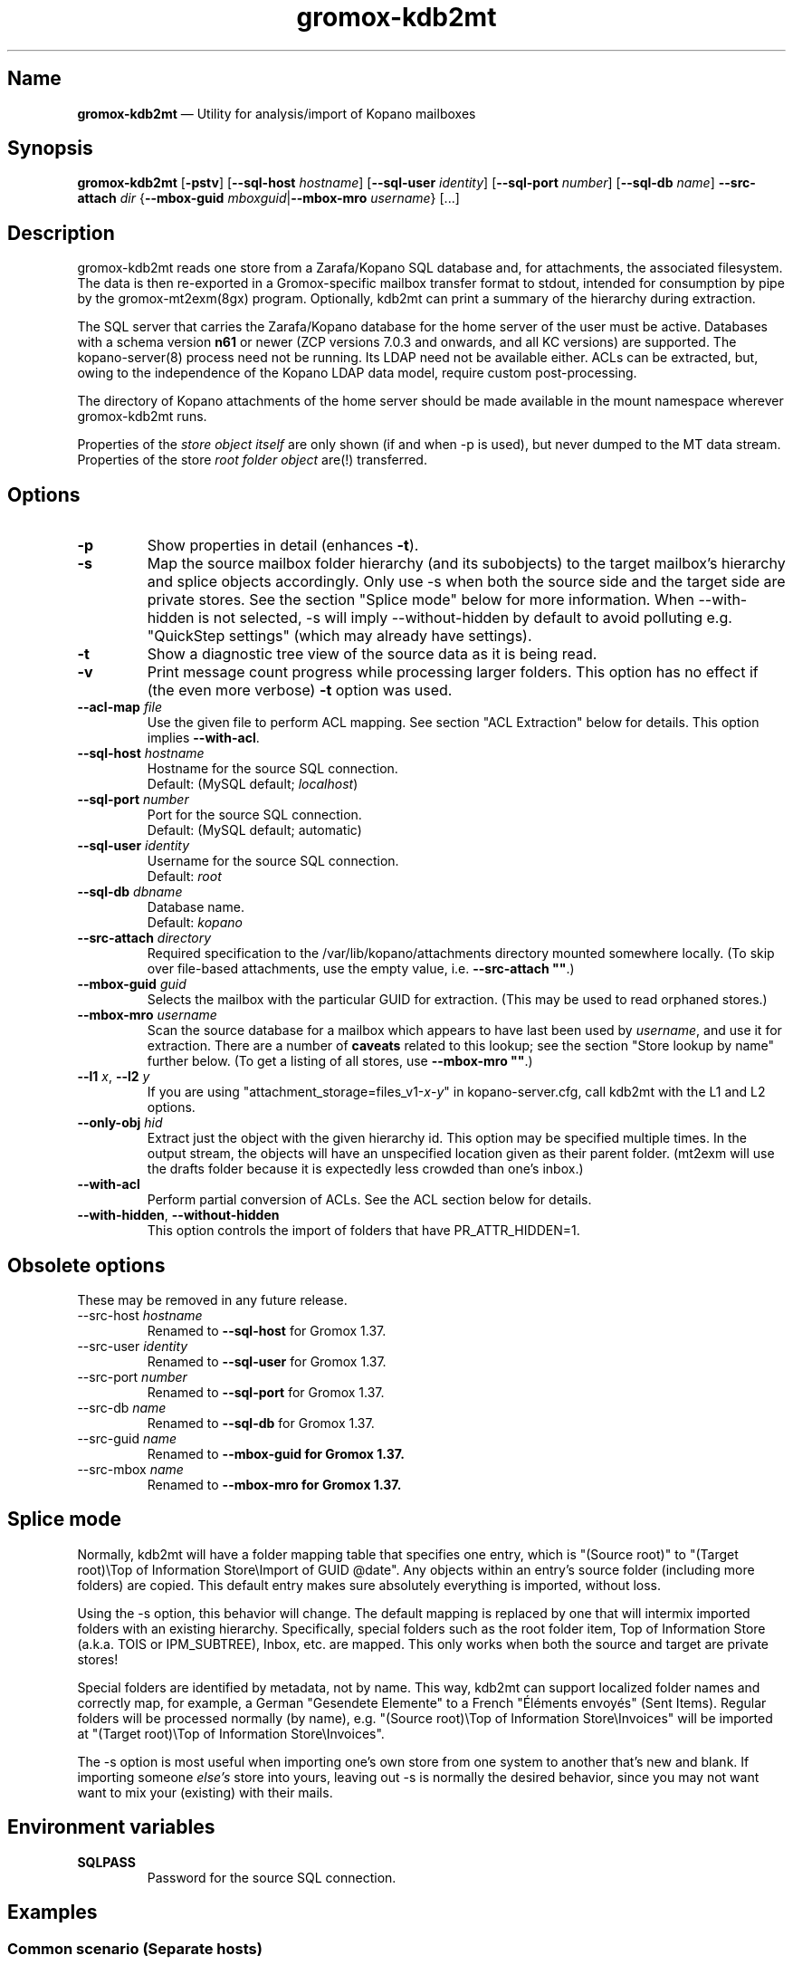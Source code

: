 .\" SPDX-License-Identifier: CC-BY-SA-4.0 or-later
.\" SPDX-FileCopyrightText: 2021-2022 grommunio GmbH
.TH gromox\-kdb2mt 8gx "" "Gromox" "Gromox admin reference"
.SH Name
\fBgromox\-kdb2mt\fP \(em Utility for analysis/import of Kopano mailboxes
.SH Synopsis
\fBgromox\-kdb2mt\fP [\fB\-pstv\fP] [\fB\-\-sql\-host\fP \fIhostname\fP]
[\fB\-\-sql\-user\fP \fIidentity\fP] [\fB\-\-sql\-port\fP \fInumber\fP]
[\fB\-\-sql\-db\fP \fIname\fP] \fB\-\-src\-attach\fP \fIdir\fP
{\fB\-\-mbox\-guid\fP \fImboxguid\fP|\fB\-\-mbox\-mro\fP \fIusername\fP} [...]
.SH Description
gromox\-kdb2mt reads one store from a Zarafa/Kopano SQL database and, for
attachments, the associated filesystem. The data is then re-exported in a
Gromox-specific mailbox transfer format to stdout, intended for consumption by
pipe by the gromox-mt2exm(8gx) program. Optionally, kdb2mt can print a summary
of the hierarchy during extraction.
.PP
The SQL server that carries the Zarafa/Kopano database for the home server
of the user must be active. Databases with a schema version \fBn61\fP or
newer (ZCP versions 7.0.3 and onwards, and all KC versions) are supported.
The kopano\-server(8) process need not be running. Its LDAP need not be
available either.
ACLs can be extracted, but, owing to the independence of the Kopano LDAP
data model, require custom post-processing.
.PP
The directory of Kopano attachments of the home server should be made available
in the mount namespace wherever gromox\-kdb2mt runs.
.PP
Properties of the \fIstore object itself\fP are only shown (if and when \-p is
used), but never dumped to the MT data stream. Properties of the store \fIroot
folder object\fP are(!) transferred.
.SH Options
.TP
\fB\-p\fP
Show properties in detail (enhances \fB\-t\fP).
.TP
\fB\-s\fP
Map the source mailbox folder hierarchy (and its subobjects) to the target
mailbox's hierarchy and splice objects accordingly. Only use \-s when both the
source side and the target side are private stores. See the section "Splice
mode" below for more information. When \-\-with\-hidden is not selected, \-s
will imply \-\-without\-hidden by default to avoid polluting e.g. "QuickStep
settings" (which may already have settings).
.TP
\fB\-t\fP
Show a diagnostic tree view of the source data as it is being read.
.TP
\fB\-v\fP
Print message count progress while processing larger folders. This option has
no effect if (the even more verbose) \fB\-t\fP option was used.
.TP
\fB\-\-acl\-map\fP \fIfile\fP
Use the given file to perform ACL mapping. See section "ACL Extraction" below
for details. This option implies \fB\-\-with\-acl\fP.
.TP
\fB\-\-sql\-host\fP \fIhostname\fP
Hostname for the source SQL connection.
.br
Default: (MySQL default; \fIlocalhost\fP)
.TP
\fB\-\-sql\-port\fP \fInumber\fP
Port for the source SQL connection.
.br
Default: (MySQL default; automatic)
.TP
\fB\-\-sql\-user\fP \fIidentity\fP
Username for the source SQL connection.
.br
Default: \fIroot\fP
.TP
\fB\-\-sql\-db\fP \fIdbname\fP
Database name.
.br
Default: \fIkopano\fP
.TP
\fB\-\-src\-attach\fP \fIdirectory\fP
Required specification to the /var/lib/kopano/attachments directory mounted
somewhere locally. (To skip over file-based attachments, use the empty
value, i.e. \fB\-\-src\-attach ""\fP.)
.TP
\fB\-\-mbox\-guid\fP \fIguid\fP
Selects the mailbox with the particular GUID for extraction.
(This may be used to read orphaned stores.)
.TP
\fB\-\-mbox\-mro\fP \fIusername\fP
Scan the source database for a mailbox which appears to have last been used by
\fIusername\fP, and use it for extraction. There are a number of \fBcaveats\fP
related to this lookup; see the section "Store lookup by name" further below.
(To get a listing of all stores, use \fB\-\-mbox\-mro ""\fP.)
.TP
\fB\-\-l1\fP \fIx\fP, \fB\-\-l2\fP \fIy\fP
If you are using "attachment_storage=files_v1-\fIx\fP-\fIy\fP" in
kopano-server.cfg, call kdb2mt with the L1 and L2 options.
.TP
\fB\-\-only\-obj\fP \fIhid\fP
Extract just the object with the given hierarchy id. This option may be
specified multiple times. In the output stream, the objects will have an
unspecified location given as their parent folder. (mt2exm will use the
drafts folder because it is expectedly less crowded than one's inbox.)
.TP
\fB\-\-with\-acl\fP
Perform partial conversion of ACLs. See the ACL section below for details.
.TP
\fB\-\-with\-hidden\fP, \fB\-\-without\-hidden\fP
This option controls the import of folders that have PR_ATTR_HIDDEN=1.
.SH Obsolete options
These may be removed in any future release.
.TP
\-\-src\-host \fIhostname\fP
Renamed to \fB\-\-sql\-host\fP for Gromox 1.37.
.TP
\-\-src\-user \fIidentity\fP
Renamed to \fB\-\-sql\-user\fP for Gromox 1.37.
.TP
\-\-src\-port \fInumber\fP
Renamed to \fB\-\-sql\-port\fP for Gromox 1.37.
.TP
\-\-src\-db \fIname\fP
Renamed to \fB\-\-sql\-db\fP for Gromox 1.37.
.TP
\-\-src\-guid \fIname\fP
Renamed to \fB\-\-mbox\-guid for Gromox 1.37.
.TP
\-\-src\-mbox \fIname\fP
Renamed to \fB\-\-mbox\-mro for Gromox 1.37.
.SH Splice mode
Normally, kdb2mt will have a folder mapping table that specifies one entry,
which is "(Source root)" to "(Target root)\\Top of Information Store\\Import of
GUID @date". Any objects within an entry's source folder (including more
folders) are copied. This default entry makes sure absolutely everything is
imported, without loss.
.PP
Using the \-s option, this behavior will change. The default mapping is
replaced by one that will intermix imported folders with an existing hierarchy.
Specifically, special folders such as the root folder item, Top of Information
Store (a.k.a. TOIS or IPM_SUBTREE), Inbox, etc. are mapped. This only works
when both the source and target are private stores!
.PP
Special folders are identified by metadata, not by name. This way, kdb2mt can
support localized folder names and correctly map, for example, a German
"Gesendete Elemente" to a French "Éléments envoyés" (Sent Items). Regular
folders will be processed normally (by name), e.g. "(Source root)\\Top of
Information Store\\Invoices" will be imported at "(Target root)\\Top of
Information Store\\Invoices".
.PP
The \-s option is most useful when importing one's own store from one system to
another that's new and blank. If importing someone \fIelse's\fP store into
yours, leaving out \-s is normally the desired behavior, since you may not want
want to mix your (existing) with their mails.
.SH Environment variables
.TP
\fBSQLPASS\fP
Password for the source SQL connection.
.SH Examples
.SS Common scenario (Separate hosts)
When Gromox and Kopano run on different hosts, and you wish to have the Gromox
host to initiate all necessary connections.
.PP
Step 1. Establish an sshfs mount. This is used to get at the attachment
directory of Kopano Core. Command:
.PP
.RS 4
sshfs root@kp:/var/lib/kopano/attachment /mnt
.RE
.PP
For this to work, root logins need to be possible in some form (password or
pubkey-based authentication).
.PP
Step 2. Establish an SSH tunnel. This is used to get at the MariaDB/MySQL
database, assuming that this database is not already accepting connections on
port 3306. Command:
.PP
.RS 4
ssh -L 12345:localhost:3306 root@kp
.RE
.PP
This way, the database can be accessed as 127.0.0.1:12345 later.
.PP
Step 3. Locate the MariaDB connection parameters that you want to use. You can
use the MariaDB "root" user (if available), or reuse the credentials from
/etc/kopano/server.cfg (often a "kopano" user).
.PP
Step 4. Run the conversion. The use of "127.0.0.1" is necessary to bypass the
special meaning of "localhost" (which implies the use of an AF_LOCAL socket,
e.g. /run/mysql/mysql.sock). Command:
.PP
.RS 4
SQLPASS=kopanosqlpass gromox\-kdb2mt \-\-sql\-host 127.0.0.1 \-\-sql\-port
12345 \-\-sql\-user kopano \-\-src\-attach /mnt \-\-mbox\-mro jdoe |
gromox\-mt2exm \-u target@domain.de
.RE
.PP
Done! The speed of the operation depends on the capabilities of the network
and the source database (latency more so than throughput).
.SS Other options
If the Gromox host is not allowed to connect to the Kopano host for reasons
of networking and/or firewall setups, there are plenty of other ways to
carry over the data. Administrators are asked to use their experience to
mix and match the plethora of utilities available at their disposal.
Possible operations include mysqldump(1), sftp(1), rsync(1), tar(1) and
curl(1).
.SH Store lookup using Kopano tools
If kdb2mt's built-in heuristic \-\-mbox\-mro resolution mechanism is not
adequate enough, you can use utilities from the Kopano installation, provided
that is still active.
.IP \(bu 4
`kopano\-storeadm \-M` is the gold standard. This dumps the entire store list,
in JSON representation. The GUIDs can then be used together with
\-\-mbox\-guid.
.IP \(bu 4
The global "SYSTEM" user object in Kopano also happens to have a private store,
titled "Inbox \- SYSTEM". This store however is practically empty and it is
unlikely it will ever need extraction. Alternatively, its GUID can also be
shown with `kopano\-admin \-\-details SYSTEM`.
.IP \(bu 4
The global public store in Kopano, if it exists, is owned by the "Everyone"
\fIgroup object\fP. In kopano\-storeadm output, it can be found by looking for
the display name "Public Folders". There is no way to see the GUID via
kopano\-admin.
.IP \(bu 4
Just for completeness: There is no per-company SYSTEM user (and hence no
store). If anything, companies re-use the global SYSTEM user as a member.
.IP \(bu 4
The per-company public folder, if it exists, is owned by the respective
\fIcompany object\fP. In kopano\-storeadm output, it can be found by looking
for the display name "Public Folders - MyCompany". Alternatively, the GUID can
also be shown with `kopano\-admin \-\-type company \-\-details MyCompany`.
.SH Store lookup by name
Generally, Kopano SQL databases do not store usernames. Store ownership is
recorded with a Kopano-level numeric ID, which itself is mapped to a
site-specific attribute of an authentication service, e.g. the uidNumber field
of an LDAP. Only the authentication service would know the username, and kdb2mt
does not rely on the existence of such authentication provider.
.PP
Every store has a metadata field for the \fBmost recent owner\fP (MRO). This
field was intended for orphaned stores and has informational value only. The
MRO field is not always updated by Kopano services, which can lead to
\-\-mbox\-mro not necessarily finding an expected match. In particular,
kopano\-server misses doing the MRO update on store detach, and on changes to
the username in LDAP.
.PP
Furthermore, because it is possible to detach/orphan and create a new store for
a user (and repeatedly so), the MRO field value is \fBnot unique\fP across the
set of all stores.
.PP
Furthermore, the MRO field is missing the domain/company part of the username.
Company public stores (in hosted setups) use the company name as MRO. This all
contributes to \-\-mbox\-mro possibly matching multiple stores.
.PP
When more than one store matches in any way, kdb2mt will print the result set
with GUIDs and exit, at which point you need to use \-\-mbox\-guid instead.
.SH ACL Extraction
Because kdb2mt works completely LDAP-less, it knows nothing about users save
for their numeric user object ID on the homeserver and a reference to an LDAP
object (the so-called "Extern id", e.g. objectUUID/uidNumber). The user object
ID is local to a kopano-server instance. The composition of the object ID and
server instance GUID forms a unique token. ACEs are carried over such that that
permissions for user with a given \fIobjid\fP are transformed to the synthetic
identity \fIobjid\fP@\fIserverguid\fP.kopano.invalid.
.PP
.RS 4
.nf
sqlite3 /var/lib/gromox/user/1/1/exmdb/exchange.sqlite3
.
sqlite> select * from permissions;
member_id  folder_id  username                                             permission
---------  ---------  ---------------------------------------------------  ----------
1          15         default                                              2048
2          24         default                                              2048
3          2090545    256@aa8e2b20b2054ca98987ea1053c3bb16.kopano.invalid  1177
.fi
.RE
.PP
kdb2mt can be instructed to map these to a new email address using the
\-\-acl\-map command-line option. That file shall be a plain text file
containing one mapping entry per line. Empty lines and lines beginning with a
'#' are ignored. Each non-ignored line shall consist of whitespace-separated
fields (spaces/tabs). The first field shall be the synthesized identity that is
to be matched (objid@serverguid.kopano.invalid), the second field its desired
replacement.
.PP
Take note that in multi-server Kopano installations, every LDAP user will
appear in \fBall\fP kopano-server databases, and with generally \fBdifferent\fP
user IDs:
.PP
.RS 4
.nf
# kopano-admin --details joe -h https://kopano01:237/
Object id:              256
Extern id:              10072
Username:               joe
...
Auto-accept meeting req:no
Home server:            kopano01.invalid
MDB provider:           KOPANO_STORE_DELEGATE_GUID
Store GUID:             45A167B5AA7D44B1B5AC1195AA25E6B0
...

# kopano-admin --details joe -h https://kopano02:237/
Object id:              209
Extern id:              10072
Username:               joe
...
Auto-accept meeting req:no
Home server:            kopano01.invalid
[No store GUID shown since home is not on kopano02]
.fi
.RE
.PP
Mailboxes which have kopano02 as home server have ACL entries using the
kopano02 object ID of joe. Therefore, the mapping file should contain the
identities from all servers, that is,
.PP
.RS 4
.nf
256@aa8e2b20b2054ca98987ea1053c3bb16.kopano.invalid  joe@gromox
209@dabb6b35a8cf471c94c6d85a25edf8c9.kopano.invalid  joe@gromox
.fi
.RE
.PP
The server GUID(s) may be found by examining the output from kopano-stats(1).
(You will need to lowercase them.)
.PP
.RS 4
.nf
# kopano-stats -h https://kopano01:237/ --system | grep server_guid
    server_guid    AA8E2B20B2054CA98987EA1053C3BB16
# kopano-stats -h https://kopano02:237/ --system | grep server_guid
    server_guid    DABB6B35A8CF471C94C6D85A25EDF8C9
.fi
.RE
.SH ZARAFA Address Type
MAPI is a system that supports referencing conversation participants of a
message by means other than an SMTP e-mail address. For example, the "EX"
address type employed by Exchange uses the Distinguished Name of the user
object in the ActiveDirectory. (Obviously, this only works for users present in
the LDAP tree.) Zarafa/Kopano systems define a "ZARAFA" address type, and the
identifiers contain the username (possibly in other forms such as
company\\username or company@username) or the (SMTP) email address.
.PP
Because kdb2mt operates without LDAP, the utility cannot convert those
usernames. Conversion of what appears to be email addresses but isn't may lead
to a wrong result. Rewriting ZARAFA-type addresses is therefore left to a
separate tool.
.PP
The presence of a ZARAFA-type address on a message object will make many
clients skip such objects silently in part or in full.
.SH See also
\fBgromox\fP(7), \fBgromox\-mt2exm\fP(8gx)
